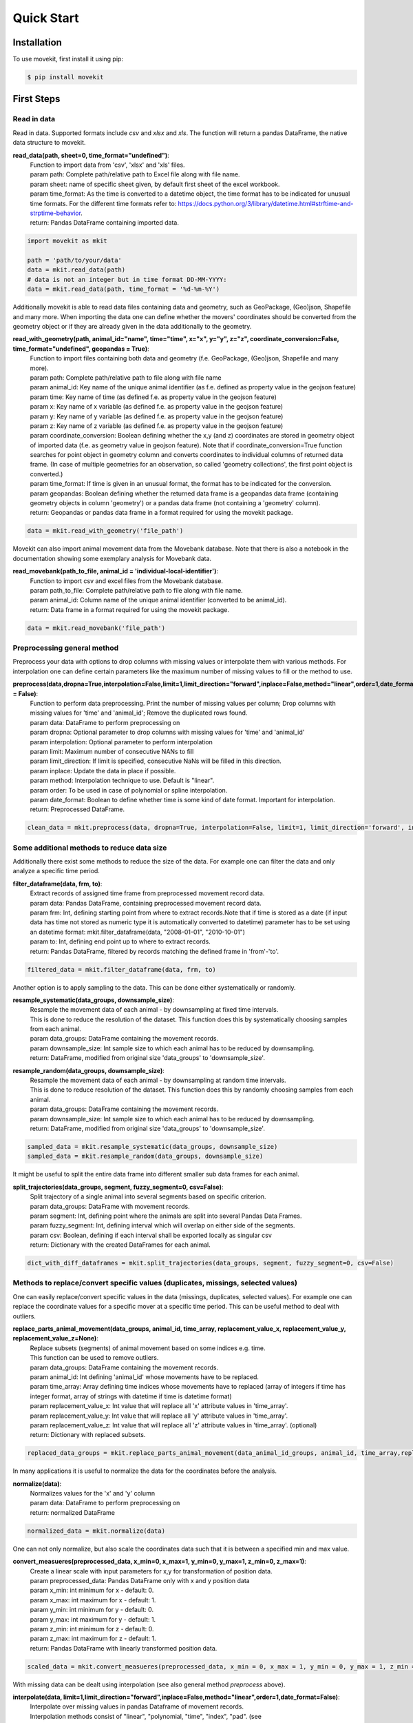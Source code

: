 Quick Start
===========

Installation
------------

To use movekit, first install it using pip:

.. code-block:: console

   $ pip install movekit

First Steps
-----------

*****
Read in data
*****

Read in data. Supported formats include `csv` and `xlsx` and `xls`. The function will return a pandas DataFrame, the native data structure to movekit.

**read_data(path, sheet=0, time_format="undefined")**:
    | Function to import data from 'csv', 'xlsx' and 'xls' files.
    | param path: Complete path/relative path to Excel file along with file name.
    | param sheet: name of specific sheet given, by default first sheet of the excel workbook.
    | param time_format: As the time is converted to a datetime object, the time format has to be indicated for unusual time formats. For the different time formats refer to: https://docs.python.org/3/library/datetime.html#strftime-and-strptime-behavior.
    | return: Pandas DataFrame containing imported data.

.. code-block:: python

   import movekit as mkit
   
   path = 'path/to/your/data'
   data = mkit.read_data(path)
   # data is not an integer but in time format DD-MM-YYYY:
   data = mkit.read_data(path, time_format = '%d-%m-%Y')

Additionally movekit is able to read data files containing data and geometry, such as GeoPackage, (Geo)json, Shapefile and many more.
When importing the data one can define whether the movers' coordinates should be converted from the geometry object or if they are already
given in the data additionally to the geometry.

**read_with_geometry(path, animal_id="name", time="time", x="x", y="y",  z="z", coordinate_conversion=False, time_format="undefined", geopandas = True)**:
    | Function to import files containing both data and geometry (f.e. GeoPackage, (Geo)json, Shapefile and many more).
    | param path: Complete path/relative path to file along with file name
    | param animal_id: Key name of the unique animal identifier (as f.e. defined as property value in the geojson feature)
    | param time: Key name of time (as defined f.e. as property value in the geojson feature)
    | param x: Key name of x variable (as defined f.e. as property value in the geojson feature)
    | param y: Key name of y variable (as defined f.e. as property value in the geojson feature)
    | param z: Key name of z variable (as defined f.e. as property value in the geojson feature)
    | param coordinate_conversion: Boolean defining whether the x,y (and z) coordinates are stored in geometry object of imported data (f.e. as geometry value in geojson feature). Note that if coordinate_conversion=True function searches for point object in geometry column and converts coordinates to individual columns of returned data frame. (In case of multiple geometries for an observation, so called 'geometry collections', the first point object is converted.)
    | param time_format: If time is given in an unusual format, the format has to be indicated for the conversion.
    | param geopandas: Boolean defining whether the returned data frame is a geopandas data frame (containing geometry objects in column 'geometry') or a pandas data frame (not containing a 'geometry' column).
    | return: Geopandas or pandas data frame in a format required for using the movekit package.

.. code-block:: python

    data = mkit.read_with_geometry('file_path')

Movekit can also import animal movement data from the Movebank database. Note that there is also a notebook in the documentation showing some exemplary analysis for Movebank data.

**read_movebank(path_to_file, animal_id = 'individual-local-identifier')**:
    | Function to import csv and excel files from the Movebank database.
    | param path_to_file: Complete path/relative path to file along with file name.
    | param animal_id: Column name of the unique animal identifier (converted to be animal_id).
    | return: Data frame in a format required for using the movekit package.

.. code-block:: python

    data = mkit.read_movebank('file_path')

*****
Preprocessing general method
*****

Preprocess your data with options to drop columns with missing values or interpolate them with various methods. For interpolation one can define certain parameters like the maximum number of missing values to fill or the method to use.

**preprocess(data,dropna=True,interpolation=False,limit=1,limit_direction="forward",inplace=False,method="linear",order=1,date_format = False)**:
    | Function to perform data preprocessing. Print the number of missing values per column; Drop columns with missing values for 'time' and 'animal_id'; Remove the duplicated rows found.
    | param data: DataFrame to perform preprocessing on
    | param dropna: Optional parameter to drop columns with  missing values for 'time' and 'animal_id'
    | param interpolation: Optional parameter to perform interpolation
    | param limit: Maximum number of consecutive NANs to fill
    | param limit_direction: If limit is specified, consecutive NaNs will be filled in this direction.
    | param inplace: Update the  data in place if possible.
    | param method: Interpolation technique to use. Default is "linear".
    | param order: To be used in case of polynomial or spline interpolation.
    | param date_format: Boolean to define whether time is some kind of date format. Important for interpolation.
    | return: Preprocessed DataFrame.

.. code-block:: python

   clean_data = mkit.preprocess(data, dropna=True, interpolation=False, limit=1, limit_direction='forward', inplace=False, method='linear', order=1, date_format=False)

*****
Some additional methods to reduce data size
*****

Additionally there exist some methods to reduce the size of the data. For example one can filter the data and only analyze a specific time period.

**filter_dataframe(data, frm, to)**:
    | Extract records of assigned time frame from preprocessed movement record data.
    | param data: Pandas DataFrame, containing preprocessed movement record data.
    | param frm: Int, defining starting point from where to extract records.Note that if time is stored as a date (if input data has time not stored as numeric type it is automatically converted to datetime) parameter has to be set using an datetime format: mkit.filter_dataframe(data, "2008-01-01", "2010-10-01")
    | param to: Int, defining end point up to where to extract records.
    | return: Pandas DataFrame, filtered by records matching the defined frame in 'from'-'to'.

.. code-block:: python

    filtered_data = mkit.filter_dataframe(data, frm, to)

Another option is to apply sampling to the data. This can be done either systematically or randomly.

**resample_systematic(data_groups, downsample_size)**:
    | Resample the movement data of each animal - by downsampling at fixed time intervals.
    | This is done to reduce the resolution of the dataset. This function does this by systematically choosing samples from each animal.
    | param data_groups: DataFrame containing the movement records.
    | param downsample_size: Int sample size to which each animal has to be reduced by downsampling.
    | return: DataFrame, modified from original size 'data_groups' to 'downsample_size'.

**resample_random(data_groups, downsample_size)**:
    | Resample the movement data of each animal - by downsampling at random time intervals.
    | This is done to reduce resolution of the dataset. This function does this by randomly choosing samples from each animal.
    | param data_groups: DataFrame containing the movement records.
    | param downsample_size: Int sample size to which each animal has to be reduced by downsampling.
    | return: DataFrame, modified from original size 'data_groups' to 'downsample_size'.

.. code-block:: python

    sampled_data = mkit.resample_systematic(data_groups, downsample_size)
    sampled_data = mkit.resample_random(data_groups, downsample_size)

It might be useful to split the entire data frame into different smaller sub data frames for each animal.

**split_trajectories(data_groups, segment, fuzzy_segment=0, csv=False)**:
    | Split trajectory of a single animal into several segments based on specific criterion.
    | param data_groups: DataFrame with movement records.
    | param segment: Int, defining point where the animals are split into several Pandas Data Frames.
    | param fuzzy_segment: Int, defining interval which will overlap on either side of the segments.
    | param csv: Boolean, defining if each interval shall be exported locally as singular csv
    | return: Dictionary with the created DataFrames for each animal.

.. code-block:: python

    dict_with_diff_dataframes = mkit.split_trajectories(data_groups, segment, fuzzy_segment=0, csv=False)

*****
Methods to replace/convert specific values (duplicates, missings, selected values)
*****

One can easily replace/convert specific values in the data (missings, duplicates, selected values).
For example one can replace the coordinate values for a specific mover at a specific time period. This can be useful method to deal with outliers.

**replace_parts_animal_movement(data_groups, animal_id, time_array, replacement_value_x, replacement_value_y, replacement_value_z=None)**:
    | Replace subsets (segments) of animal movement based on some indices e.g. time.
    | This function can be used to remove outliers.
    | param data_groups: DataFrame containing the movement records.
    | param animal_id: Int defining 'animal_id' whose movements have to be replaced.
    | param time_array: Array defining time indices whose movements have to replaced (array of integers if time has integer format, array of strings with datetime if time is datetime format)
    | param replacement_value_x: Int value that will replace all 'x' attribute values in 'time_array'.
    | param replacement_value_y: Int value that will replace all 'y' attribute values in 'time_array'.
    | param replacement_value_z: Int value that will replace all 'z' attribute values in 'time_array'. (optional)
    | return: Dictionary with replaced subsets.

.. code-block:: python

    replaced_data_groups = mkit.replace_parts_animal_movement(data_animal_id_groups, animal_id, time_array,replacement_value_x, replacement_value_y, replacement_value_z=None)

In many applications it is useful to normalize the data for the coordinates before the analysis.

**normalize(data)**:
    | Normalizes values for the 'x' and 'y' column
    | param data: DataFrame to perform preprocessing on
    | return: normalized DataFrame

.. code-block:: python

    normalized_data = mkit.normalize(data)

One can not only normalize, but also scale the coordinates data such that it is between a specified min and max value.

**convert_measueres(preprocessed_data, x_min=0, x_max=1, y_min=0, y_max=1, z_min=0, z_max=1)**:
    | Create a linear scale with input parameters for x,y for transformation of position data.
    | param preprocessed_data: Pandas DataFrame only with x and y position data
    | param x_min: int minimum for x - default: 0.
    | param x_max: int maximum for x - default: 1.
    | param y_min: int minimum for y - default: 0.
    | param y_max: int maximum for y - default: 1.
    | param z_min: int minimum for z - default: 0.
    | param z_max: int maximum for z - default: 1.
    | return: Pandas DataFrame with linearly transformed position data.

.. code-block:: python

    scaled_data = mkit.convert_measueres(preprocessed_data, x_min = 0, x_max = 1, y_min = 0, y_max = 1, z_min = 0, z_max = 1)

With missing data can be dealt using interpolation (see also general method `preprocess` above).

**interpolate(data, limit=1,limit_direction="forward",inplace=False,method="linear",order=1,date_format=False)**:
    | Interpolate over missing values in pandas Dataframe of movement records.
    | Interpolation methods consist of "linear", "polynomial, "time", "index", "pad". (see  https://pandas.pydata.org/pandas-docs/stable/reference/api/pandas.DataFrame.interpolate.html)
    | param data: Pandas DataFrame of movement records
    | param limit: Maximum number of consecutive NANs to fill
    | param limit_direction: If limit is specified, consecutive NaNs will be filled in this direction.
    | param inplace: Update the data in place if possible.
    | param method: Interpolation technique to use. Default is "linear".
    | param order: To be used in case of polynomial or spline interpolation.
    | param date_format: Boolean to define whether time is some kind of date format. In this case column type has to be converted before calling interpolate.
    | return: Interpolated DataFrame.

.. code-block:: python

    interpolated_data = mkit.interpolate(data,limit=1,limit_direction="forward",inplace=False,method="linear",order=1, date_format=False)

To get an overview over the missing data there are two methods one can apply.

**print_missing(df)**:
    | Print the missing values for each column.
    | param df: Pandas DataFrame of movement records.
    | return: None.

**plot_missing_values(data)**:
    | Plot the missing values of an animal-ID against time.
    | param data: Pandas DataFrame containing records of movement.
    | return: None.

.. code-block:: python

    mkit.print_missing(data)
    mkit.plot_missing_values

Also rows which contain duplicates can be explored.

**print_duplicate(df)**:
    | Print rows, which are duplicates.
    | param df: Pandas DataFrame of movement records.
    | return: None.

.. code-block:: python

    mkit.print_duplicate(data)

If specific movers are not of interest for the analysis, they can be removed.

**delete_mover(data, animal_id)**:
    | Delete a particular mover from the DataFrame
    | param data: DataFrame
    | param animal_id: int. The animal_id as found in the column animal_id
    | return: DataFrame

.. code-block:: python

    mkit.delete_mover(data, animal_id)

*****
Making a pandas DataFrame compatible with movekit
*****
If one has the data stored in a Pandas DataFrame one can easily make the DataFrame compatible with movekit by giving the `from_dataframe` function a dictionary to map the column names from the existing DataFrame to be compatible with the required column names by movekit.

**from_dataframe(data, dictionary)**:
    | Reformat an existing DataFrame to make it compatible with movekit
    | param data: pandas DataFrame. The data to be reformatted
    | param dictionary: Key-value pairs of column names. Keys store the old column names. The respective new column names are stored as their values. Values that need to be defined include 'time', 'animal_id', 'x' and 'y'
    | return: pandas DataFrame

.. code-block:: python

    mkit.from_dataframe(data, dictionary)

*****
Support for geographic coordinates
*****
Additionally movekit is able to project data from GPS coordinates in the latitude and longitude format to the cartesian coordinate system. By giving the function as input the names of the columns storing the geographic coordinates it converts the coordinates to a cartesian coordinate system.

**convert_latlon(data, latitude='latitude', longitude='longitude', replace=True)**:
    | Project data from GPS coordinates (latitude and longitude) to the cartesian coordinate system
    | param data: DataFrame with GPS coordinates
    | param latitude: str. Name of the column where latitude is stored
    | param longitude: str. Name of the column where longitude is stored
    | param replace: bool. Flag whether the xy columns should replace the latlon columns
    | return: DataFrame after the transformation where latitude is projected into y and longitude is projected into x

.. code-block:: python

    mkit.convert_latlon(data, latitude='latitude', longitude='longitude', replace=True)

